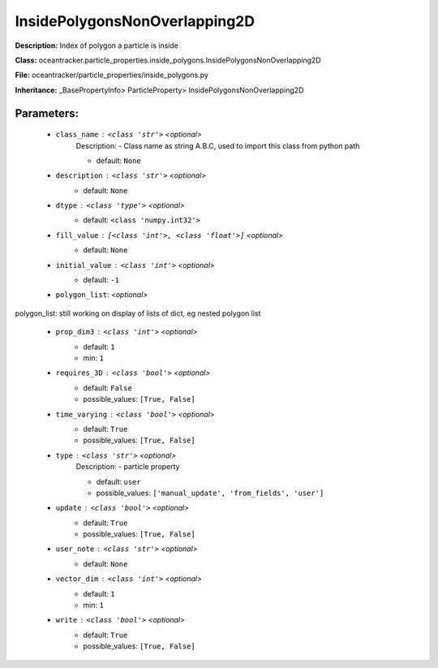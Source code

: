 ###############################
InsidePolygonsNonOverlapping2D
###############################

**Description:** Index of polygon a particle is inside

**Class:** oceantracker.particle_properties.inside_polygons.InsidePolygonsNonOverlapping2D

**File:** oceantracker/particle_properties/inside_polygons.py

**Inheritance:** _BasePropertyInfo> ParticleProperty> InsidePolygonsNonOverlapping2D


Parameters:
************

	* ``class_name`` :   ``<class 'str'>``   *<optional>*
		Description: - Class name as string A.B.C, used to import this class from python path

		- default: ``None``

	* ``description`` :   ``<class 'str'>``   *<optional>*
		- default: ``None``

	* ``dtype`` :   ``<class 'type'>``   *<optional>*
		- default: ``<class 'numpy.int32'>``

	* ``fill_value`` :   ``[<class 'int'>, <class 'float'>]``   *<optional>*
		- default: ``None``

	* ``initial_value`` :   ``<class 'int'>``   *<optional>*
		- default: ``-1``

	* ``polygon_list``:  *<optional>*

polygon_list: still working on display  of lists of dict, eg nested polygon list 

	* ``prop_dim3`` :   ``<class 'int'>``   *<optional>*
		- default: ``1``
		- min: ``1``

	* ``requires_3D`` :   ``<class 'bool'>``   *<optional>*
		- default: ``False``
		- possible_values: ``[True, False]``

	* ``time_varying`` :   ``<class 'bool'>``   *<optional>*
		- default: ``True``
		- possible_values: ``[True, False]``

	* ``type`` :   ``<class 'str'>``   *<optional>*
		Description: - particle property

		- default: ``user``
		- possible_values: ``['manual_update', 'from_fields', 'user']``

	* ``update`` :   ``<class 'bool'>``   *<optional>*
		- default: ``True``
		- possible_values: ``[True, False]``

	* ``user_note`` :   ``<class 'str'>``   *<optional>*
		- default: ``None``

	* ``vector_dim`` :   ``<class 'int'>``   *<optional>*
		- default: ``1``
		- min: ``1``

	* ``write`` :   ``<class 'bool'>``   *<optional>*
		- default: ``True``
		- possible_values: ``[True, False]``

